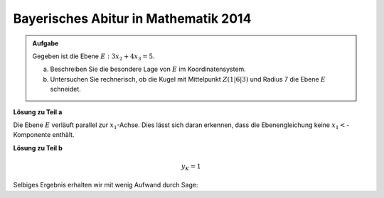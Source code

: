 Bayerisches Abitur in Mathematik 2014
-------------------------------------

.. admonition:: Aufgabe

  Gegeben ist die Ebene :math:`E:3x_2+4x_3=5`.

  a) Beschreiben Sie die besondere Lage von :math:`E` im Koordinatensystem.

  b) Untersuchen Sie rechnerisch, ob die Kugel mit Mittelpunkt :math:`Z(1|6|3)`
     und Radius 7 die Ebene :math:`E` schneidet.

**Lösung zu Teil a**

Die Ebene :math:`E` verläuft parallel zur :math:`x_1`-Achse. Dies lässt sich 
daran erkennen, dass die Ebenengleichung keine :math:`x_1<`-Komponente enthält.

**Lösung zu Teil b**



.. math::

  y_K=1

Selbiges Ergebnis erhalten wir mit wenig Aufwand durch Sage:

.. sagecellserver::

    sage: k = vector([0 , y, 4])
    sage: pm =  norm(p-m)
    sage: pk =  norm(p-k)
    sage: mk =  norm(m-k)
    sage: solve(pm^2 + mk^2 == pk^2, y)
